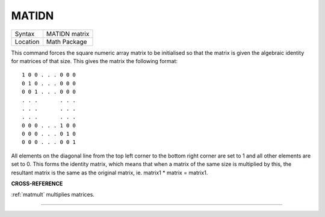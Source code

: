 ..  _matidn:

MATIDN
======

+----------+-------------------------------------------------------------------+
| Syntax   |  MATIDN matrix                                                    |
+----------+-------------------------------------------------------------------+
| Location |  Math Package                                                     |
+----------+-------------------------------------------------------------------+

This command forces the square numeric array matrix to be initialised
so that the matrix is given the algebraic identity for matrices of that
size. This gives the matrix the following format::

    1 0 0 . . . 0 0 0
    0 1 0 . . . 0 0 0
    0 0 1 . . . 0 0 0
    . . .       . . .
    . . .       . . .
    . . .       . . .
    0 0 0 . . . 1 0 0
    0 0 0 . . . 0 1 0
    0 0 0 . . . 0 0 1


All elements on the
diagonal line from the top left corner to the bottom right corner are
set to 1 and all other elements are set to 0. This forms the identity
matrix, which means that when a matrix of the same size is multiplied by
this, the resultant matrix is the same as the original matrix, ie.
matrix1 \* matrix = matrix1.

**CROSS-REFERENCE**

:ref:`matmult` multiplies matrices.

--------------


